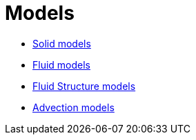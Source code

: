 Models
======

 * link:Solid/README.adoc[Solid models]
 
 * link:Fluid/README.adoc[Fluid models]
 
 * link:FluidStructure/README.adoc[Fluid Structure models]

 * link:Advection/README.adoc[Advection models]